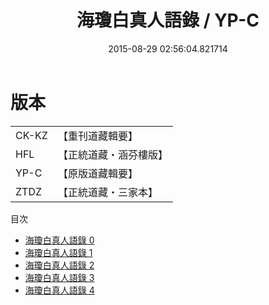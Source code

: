 #+TITLE: 海瓊白真人語錄 / YP-C

#+DATE: 2015-08-29 02:56:04.821714
* 版本
 |     CK-KZ|【重刊道藏輯要】|
 |       HFL|【正統道藏・涵芬樓版】|
 |      YP-C|【原版道藏輯要】|
 |      ZTDZ|【正統道藏・三家本】|
目次
 - [[file:KR5g0116_000.txt][海瓊白真人語錄 0]]
 - [[file:KR5g0116_001.txt][海瓊白真人語錄 1]]
 - [[file:KR5g0116_002.txt][海瓊白真人語錄 2]]
 - [[file:KR5g0116_003.txt][海瓊白真人語錄 3]]
 - [[file:KR5g0116_004.txt][海瓊白真人語錄 4]]
